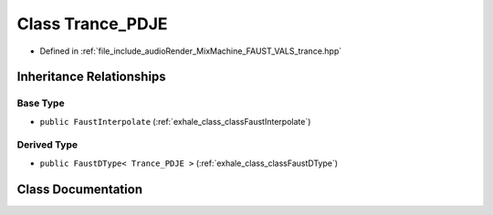 .. _exhale_class_classTrance__PDJE:

Class Trance_PDJE
=================

- Defined in :ref:`file_include_audioRender_MixMachine_FAUST_VALS_trance.hpp`


Inheritance Relationships
-------------------------

Base Type
*********

- ``public FaustInterpolate`` (:ref:`exhale_class_classFaustInterpolate`)


Derived Type
************

- ``public FaustDType< Trance_PDJE >`` (:ref:`exhale_class_classFaustDType`)


Class Documentation
-------------------


.. doxygenclass:: Trance_PDJE
   :project: Project_DJ_Engine
   :members:
   :protected-members:
   :undoc-members: